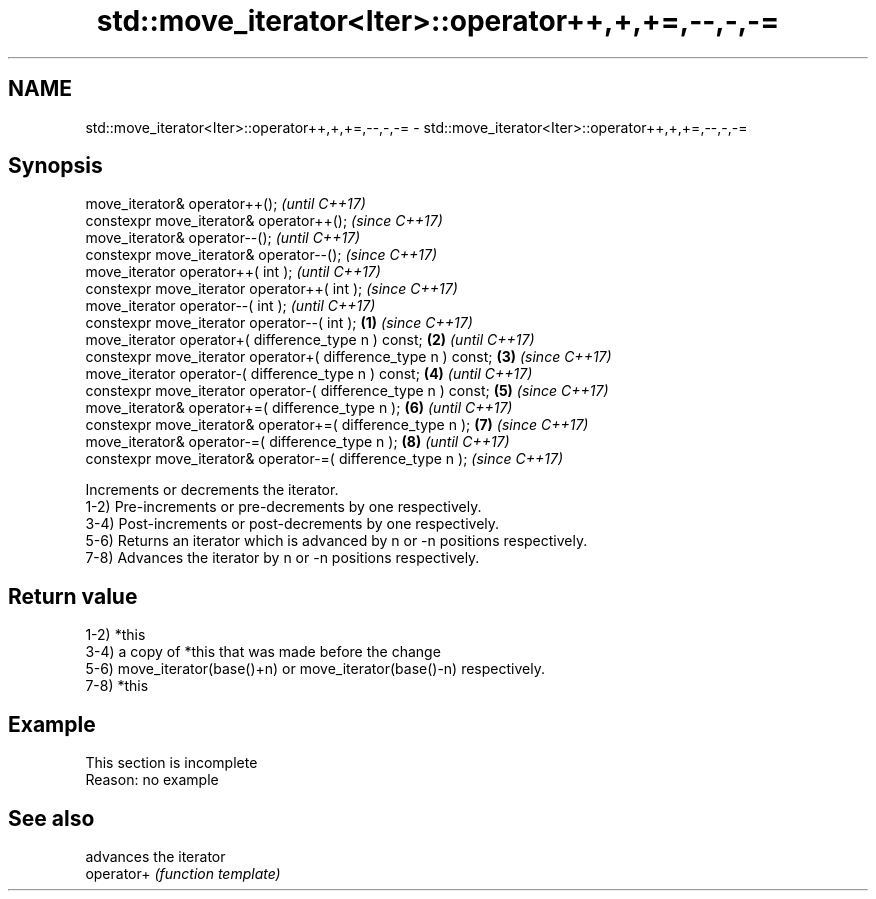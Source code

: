 .TH std::move_iterator<Iter>::operator++,+,+=,--,-,-= 3 "2020.03.24" "http://cppreference.com" "C++ Standard Libary"
.SH NAME
std::move_iterator<Iter>::operator++,+,+=,--,-,-= \- std::move_iterator<Iter>::operator++,+,+=,--,-,-=

.SH Synopsis

  move_iterator& operator++();                                          \fI(until C++17)\fP
  constexpr move_iterator& operator++();                                \fI(since C++17)\fP
  move_iterator& operator--();                                                        \fI(until C++17)\fP
  constexpr move_iterator& operator--();                                              \fI(since C++17)\fP
  move_iterator operator++( int );                                                                  \fI(until C++17)\fP
  constexpr move_iterator operator++( int );                                                        \fI(since C++17)\fP
  move_iterator operator--( int );                                                                                \fI(until C++17)\fP
  constexpr move_iterator operator--( int );                    \fB(1)\fP                                               \fI(since C++17)\fP
  move_iterator operator+( difference_type n ) const;               \fB(2)\fP                                                         \fI(until C++17)\fP
  constexpr move_iterator operator+( difference_type n ) const;         \fB(3)\fP                                                     \fI(since C++17)\fP
  move_iterator operator-( difference_type n ) const;                                 \fB(4)\fP                                                     \fI(until C++17)\fP
  constexpr move_iterator operator-( difference_type n ) const;                                     \fB(5)\fP                                       \fI(since C++17)\fP
  move_iterator& operator+=( difference_type n );                                                                 \fB(6)\fP                                       \fI(until C++17)\fP
  constexpr move_iterator& operator+=( difference_type n );                                                                     \fB(7)\fP                         \fI(since C++17)\fP
  move_iterator& operator-=( difference_type n );                                                                                             \fB(8)\fP                         \fI(until C++17)\fP
  constexpr move_iterator& operator-=( difference_type n );                                                                                                               \fI(since C++17)\fP

  Increments or decrements the iterator.
  1-2) Pre-increments or pre-decrements by one respectively.
  3-4) Post-increments or post-decrements by one respectively.
  5-6) Returns an iterator which is advanced by n or -n positions respectively.
  7-8) Advances the iterator by n or -n positions respectively.

.SH Return value

  1-2) *this
  3-4) a copy of *this that was made before the change
  5-6) move_iterator(base()+n) or move_iterator(base()-n) respectively.
  7-8) *this

.SH Example


   This section is incomplete
   Reason: no example


.SH See also


            advances the iterator
  operator+ \fI(function template)\fP




